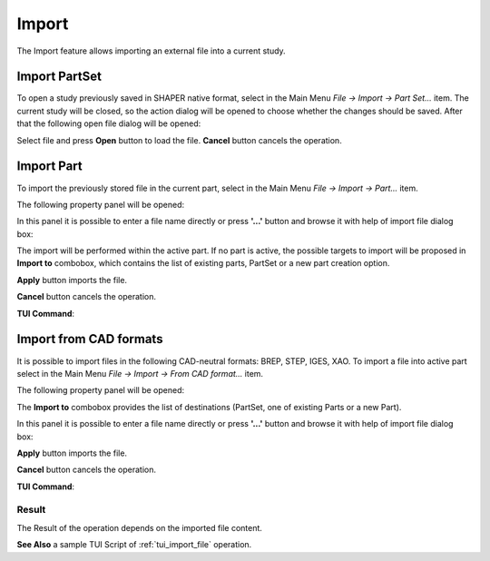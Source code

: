.. |import.icon|    image:: images/import.png

Import
======

The Import feature allows importing an external file into a current study.

Import PartSet
--------------

To open a study previously saved in SHAPER native format, select in the Main Menu *File -> Import -> Part Set...* item.
The current study will be closed, so the action dialog will be opened to choose whether the changes should be saved.
After that the following open file dialog will be opened:

.. image:: images/ImportPartFileDlg.png
   :align: center
	
.. centered::
   **Dialog box to open SHAPER native file**

Select file and press **Open** button to load the file. **Cancel** button cancels the operation.


Import Part
-----------

To import the previously stored file in the current part, select in the Main Menu *File -> Import -> Part...* item.

The following property panel will be opened:

.. image:: images/ImportPart_panel.png
   :align: center
	
.. centered::
   **Import Part property panel**

In this panel it is possible to enter a file name directly or press **'...'** button and browse it with help of import file dialog box:

.. image:: images/ImportPartFileDlg.png
   :align: center
	
.. centered::
   **Dialog box to import Part**

The import will be performed within the active part. If no part is active, the possible targets to import will be proposed in **Import to** combobox, which contains the list of existing parts, PartSet or a new part creation option.
  
**Apply** button imports the file.
  
**Cancel** button cancels the operation.

**TUI Command**:

.. py:function:: model.importPart(Doc, FileNameString, [PrevFeature])

    :param part: The current part object
    :param string: A file name string
    :param reference: The feature after which the imported entities should be inserted


Import from CAD formats
-----------------------

It is possible to import files in the following CAD-neutral formats: BREP, STEP, IGES, XAO.
To import a file into active part select in the Main Menu *File -> Import -> From CAD format...* item.

The following property panel will be opened:

.. image:: images/Import_panel.png
   :align: center
	
.. centered::
   **Import property panel**

The **Import to** combobox provides the list of destinations (PartSet, one of existing Parts or a new Part).

In this panel it is possible to enter a file name directly or press **'...'** button and browse it with help of import file dialog box:

.. image:: images/OpenFileDlg.png
   :align: center
	
.. centered::
   **Dialog box to import CAD-neutral format**
  
**Apply** button imports the file.
  
**Cancel** button cancels the operation.

**TUI Command**:

.. py:function:: model.addImport(Part_doc, FileNameString)

    :param part: The current part object
    :param string: A file name string.

Result
""""""

The Result of the operation depends on the imported file content.

.. image:: images/FileImported.png
	   :align: center
		   
.. centered::
   Import of BREP file.

**See Also** a sample TUI Script of :ref:`tui_import_file` operation.
